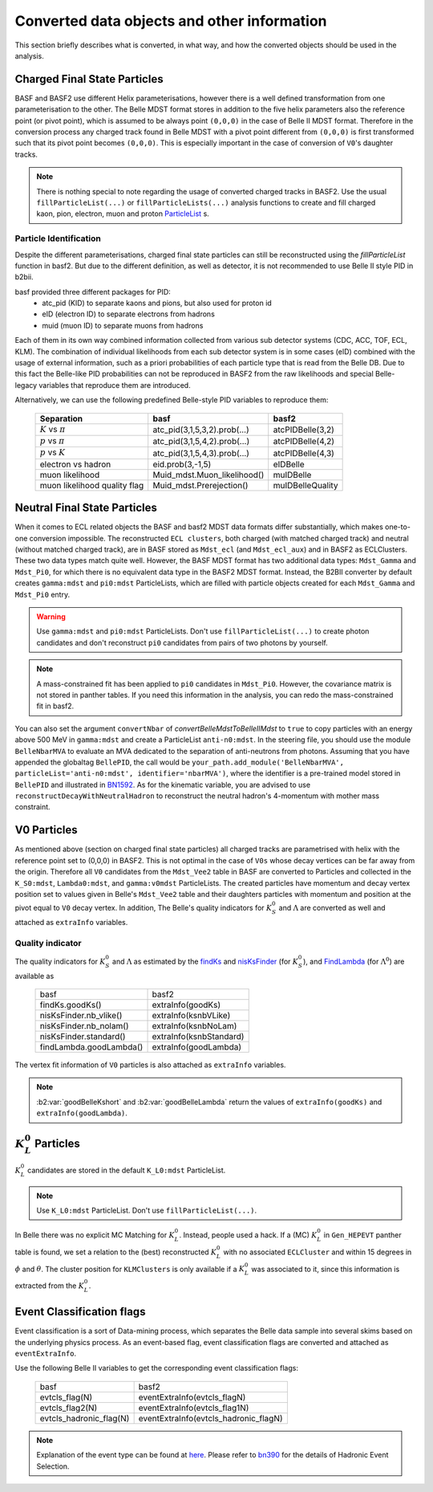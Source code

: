 .. _convertedobjects:

Converted data objects and other information
============================================
This section briefly describes what is converted, in what way, and how the
converted objects should be used in the analysis.

-----------------------------
Charged Final State Particles
-----------------------------
BASF and BASF2 use different Helix parameterisations, however there is a
well defined transformation from one parameterisation to the other. The Belle MDST
format stores in addition to the five helix parameters also the reference point
(or pivot point), which is assumed to be always point ``(0,0,0)`` in the case of
Belle II MDST format. Therefore in the conversion process any charged track
found in Belle MDST with a pivot point different from ``(0,0,0)`` is first transformed
such that its pivot point becomes ``(0,0,0)``. This is especially important
in the case of conversion of ``V0``'s daughter tracks.

.. note::
   There is nothing special to note regarding the usage of converted charged
   tracks in BASF2. Use the usual ``fillParticleList(...)`` or
   ``fillParticleLists(...)`` analysis functions to create and fill charged
   kaon, pion, electron, muon and proton `ParticleList`_ s.

.. _ParticleList: https://software.belle2.org/|release|/classBelle2_1_1ParticleList.html

~~~~~~~~~~~~~~~~~~~~~~~
Particle Identification
~~~~~~~~~~~~~~~~~~~~~~~
Despite the different parameterisations, charged final state particles can still
be reconstructed using the `fillParticleList` function in basf2.
But due to the different definition, as well as detector, it is not
recommended to use Belle II style PID in b2bii.

basf provided three different packages for PID:
 * atc_pid (KID) to separate kaons and pions, but also used for proton id
 * eID (electron ID) to separate electrons from hadrons
 * muid (muon ID) to separate muons from hadrons

Each of them in its own way combined information collected from various sub detector
systems (CDC, ACC, TOF, ECL, KLM). The combination of individual likelihoods from
each sub detector system is in some cases (eID) combined with the usage of external
information, such as a priori probabilities of each particle type that is read from
the Belle DB.
Due to this fact the Belle-like PID probabilities can not be reproduced in BASF2 from
the raw likelihoods and special Belle-legacy variables that reproduce them are
introduced.

Alternatively, we can use the following predefined Belle-style PID variables to
reproduce them:

   +------------------------------+------------------------------+------------------+
   | Separation                   | basf                         | basf2            |
   +==============================+==============================+==================+
   | :math:`K` vs :math:`\pi`     | atc_pid(3,1,5,3,2).prob(...) | atcPIDBelle(3,2) |
   +------------------------------+------------------------------+------------------+
   | :math:`p` vs :math:`\pi`     | atc_pid(3,1,5,4,2).prob(...) | atcPIDBelle(4,2) |
   +------------------------------+------------------------------+------------------+
   | :math:`p` vs :math:`K`       | atc_pid(3,1,5,4,3).prob(...) | atcPIDBelle(4,3) |
   +------------------------------+------------------------------+------------------+
   | electron vs hadron           | eid.prob(3,-1,5)             | eIDBelle         |
   +------------------------------+------------------------------+------------------+
   | muon likelihood              | Muid_mdst.Muon_likelihood()  | muIDBelle        |
   +------------------------------+------------------------------+------------------+
   | muon likelihood quality flag | Muid_mdst.Prerejection()     | muIDBelleQuality |
   +------------------------------+------------------------------+------------------+

-----------------------------
Neutral Final State Particles
-----------------------------
When it comes to ECL related objects the BASF and basf2 MDST data formats differ
substantially, which makes one-to-one conversion impossible. The reconstructed
``ECL clusters``, both charged (with matched charged track) and neutral
(without matched charged track), are in BASF stored as ``Mdst_ecl`` (and ``Mdst_ecl_aux``)
and in BASF2 as ECLClusters. These two data types match quite well.
However, the BASF MDST format has two additional data types: ``Mdst_Gamma`` and ``Mdst_Pi0``,
for which there is no equivalent data type in the BASF2 MDST format.
Instead, the B2BII converter by default creates ``gamma:mdst`` and ``pi0:mdst``
ParticleLists, which are filled with particle objects created for each
``Mdst_Gamma`` and ``Mdst_Pi0`` entry.

.. warning::
   Use ``gamma:mdst`` and ``pi0:mdst`` ParticleLists.
   Don't use ``fillParticleList(...)`` to create photon candidates and don't
   reconstruct ``pi0`` candidates from pairs of two photons by yourself.

.. note::
   A mass-constrained fit has been applied to ``pi0`` candidates in ``Mdst_Pi0``.
   However, the covariance matrix is not stored in panther tables. If you need
   this information in the analysis, you can redo the mass-constrained fit in basf2.

You can also set the argument ``convertNbar`` of `convertBelleMdstToBelleIIMdst` to ``true`` to copy particles with an energy
above 500 MeV in ``gamma:mdst`` and create a ParticleList ``anti-n0:mdst``. In the steering file,
you should use the module ``BelleNbarMVA`` to evaluate an MVA dedicated to the separation of
anti-neutrons from photons. Assuming that you have appended the globaltag ``BellePID``,
the call would be ``your_path.add_module('BelleNbarMVA', particleList='anti-n0:mdst', identifier='nbarMVA')``,
where the identifier is a pre-trained model stored in ``BellePID`` and illustrated in `BN1592`_.
As for the kinematic variable, you are advised to use ``reconstructDecayWithNeutralHadron`` to
reconstruct the neutral hadron's 4-momentum with mother mass constraint.

.. _BN1592: https://belle.kek.jp/secured/belle_note/gn1592/bn1592_v3.0.pdf

------------
V0 Particles
------------
As mentioned above (section on charged final state particles) all charged
tracks are parametrised with helix with the reference point set to (0,0,0)
in BASF2. This is not optimal in the case of ``V0s`` whose decay vertices can
be far away from the origin. Therefore all ``V0`` candidates from the ``Mdst_Vee2``
table in BASF are converted to Particles and collected in the ``K_S0:mdst``,
``Lambda0:mdst``, and ``gamma:v0mdst`` ParticleLists.
The created particles have momentum and decay vertex position set to values
given in Belle's ``Mdst_Vee2`` table and their daughters particles with
momentum and position at the pivot equal to ``V0`` decay vertex. In addition,
The Belle's quality indicators for :math:`K_S^0` and :math:`\Lambda` are
converted as well and attached as ``extraInfo`` variables.

~~~~~~~~~~~~~~~~~
Quality indicator
~~~~~~~~~~~~~~~~~

The quality indicators for :math:`K_S^0` and :math:`\Lambda` as estimated by the
`findKs`_ and `nisKsFinder`_ (for :math:`K_S^0`), and `FindLambda`_ (for
:math:`\Lambda^0`) are available as

   +-------------------------+-------------------------+
   | basf                    | basf2                   |
   +-------------------------+-------------------------+
   | findKs.goodKs()         | extraInfo(goodKs)       |
   +-------------------------+-------------------------+
   | nisKsFinder.nb_vlike()  | extraInfo(ksnbVLike)    |
   +-------------------------+-------------------------+
   | nisKsFinder.nb_nolam()  | extraInfo(ksnbNoLam)    |
   +-------------------------+-------------------------+
   | nisKsFinder.standard()  | extraInfo(ksnbStandard) |
   +-------------------------+-------------------------+
   | findLambda.goodLambda() | extraInfo(goodLambda)   |
   +-------------------------+-------------------------+

.. _findKs: http://belle.kek.jp/secured/belle_note/gn323/note323.ps.gz

.. _nisKsFinder: http://belle.kek.jp/secured/belle_note/gn1253/bn_1253v1.pdf

.. _FindLambda: https://belle.kek.jp/secured/belle_note/gn684/bn684.ps.gz

The vertex fit information of ``V0`` particles is also attached as ``extraInfo`` variables.

.. note::
   :b2:var:`goodBelleKshort` and :b2:var:`goodBelleLambda` return the values of ``extraInfo(goodKs)`` and 
   ``extraInfo(goodLambda)``.


---------------------------
:math:`K_{L}^{0}` Particles
---------------------------
:math:`K_{L}^{0}` candidates are stored in the default ``K_L0:mdst`` ParticleList.

.. note::
   Use ``K_L0:mdst`` ParticleList. Don't use ``fillParticleList(...)``.

In Belle there was no explicit MC Matching for :math:`K_L^0`. Instead, people
used a hack. If a (MC) :math:`K_L^0` in ``Gen_HEPEVT`` panther table is found,
we set a relation to the (best) reconstructed :math:`K_L^0` with no
associated ``ECLCluster`` and within 15 degrees in :math:`\phi` and :math:`\theta`.
The cluster position for ``KLMClusters`` is only available if a :math:`K_L^0` was
associated to it, since this information is extracted from the :math:`K_L^0`.

--------------------------
Event Classification flags
--------------------------
Event classification is a sort of Data-mining process, which separates the Belle
data sample into several skims based on the underlying physics process.
As an event-based flag, event classification flags are converted and attached
as ``eventExtraInfo``.

Use the following Belle II variables to get the corresponding event classification
flags:


   +-------------------------+---------------------------------------+
   | basf                    | basf2                                 |
   +-------------------------+---------------------------------------+
   | evtcls_flag(N)          | eventExtraInfo(evtcls_flagN)          |
   +-------------------------+---------------------------------------+
   | evtcls_flag2(N)         | eventExtraInfo(evtcls_flag1N)         |
   +-------------------------+---------------------------------------+
   | evtcls_hadronic_flag(N) | eventExtraInfo(evtcls_hadronic_flagN) |
   +-------------------------+---------------------------------------+

.. note::
   Explanation of the event type can be found at
   `here <https://belle.kek.jp/secured/wiki/doku.php?id=software:event_classification>`__.
   Please refer to `bn390`_ for the details of Hadronic Event Selection.

.. _bn390: http://belle.kek.jp/secured/belle_note/gn390/bn390_012901.ps.gz


